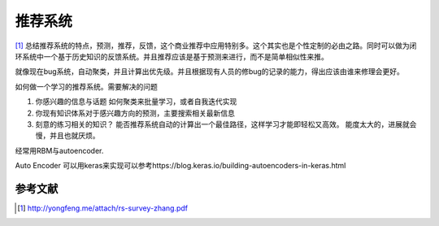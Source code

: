 ********
推荐系统
******** 

[#R1]_ 总结推荐系统的特点，预测，推荐，反馈，这个商业推荐中应用特别多。这个其实也是个性定制的必由之路。同时可以做为闭环系统中一个基于历史知识的反馈系统。并且推荐应该是基于预测来进行，而不是简单相似性来推。

就像现在bug系统，自动聚类，并且计算出优先级。并且根据现有人员的修bug的记录的能力，得出应该由谁来修理会更好。

如何做一个学习的推荐系统。需要解决的问题

#. 你感兴趣的信息与话题
   如何聚类来批量学习，或者自我迭代实现
#. 你现有知识体系对于感兴趣方向的预测，主要搜索相关最新信息
#. 刻意的练习相关的知识？
   能否推荐系统自动的计算出一个最佳路径，这样学习才能即轻松又高效。
   能度太大的，进展就会慢，并且也就厌烦。

经常用RBM与autoencoder.


Auto Encoder 可以用keras来实现可以参考https://blog.keras.io/building-autoencoders-in-keras.html



参考文献 
========


.. [#R1] http://yongfeng.me/attach/rs-survey-zhang.pdf
